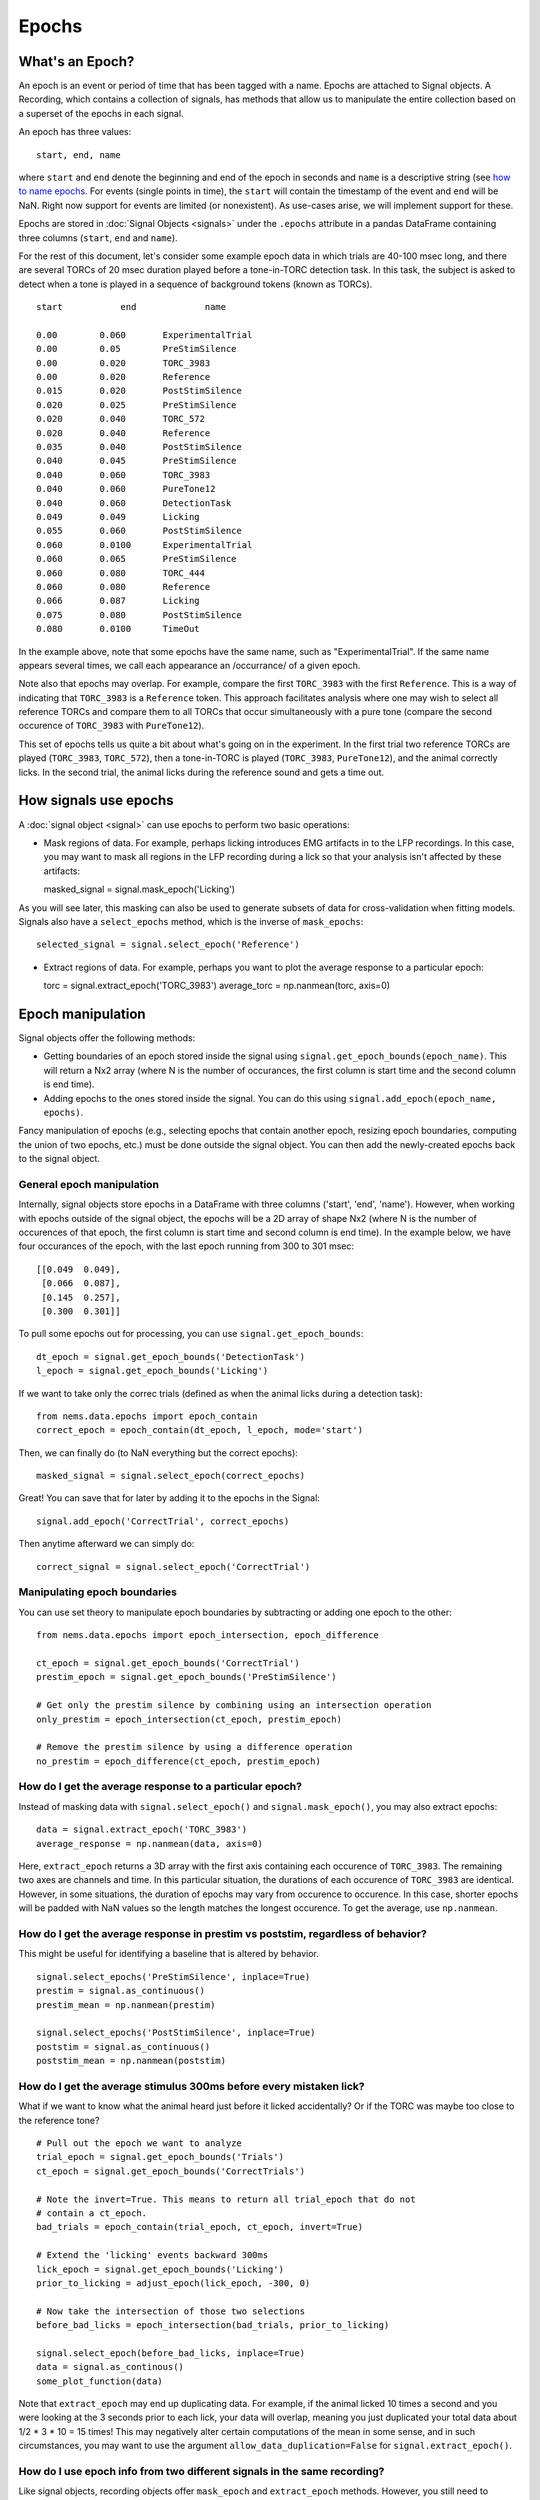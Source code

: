 Epochs
======

What's an Epoch?
----------------

An epoch is an event or period of time that has been tagged with a name.
Epochs are attached to Signal objects. A Recording, which contains a
collection of signals, has methods that allow us to manipulate the
entire collection based on a superset of the epochs in each signal.

An epoch has three values:

::

    start, end, name

where ``start`` and ``end`` denote the beginning and end of the epoch in
seconds and ``name`` is a descriptive string (see `how to name
epochs <epoch-naming>`__. For events (single points in time), the
``start`` will contain the timestamp of the event and ``end`` will be
NaN. Right now support for events are limited (or nonexistent). As
use-cases arise, we will implement support for these.

Epochs are stored in :doc:`Signal Objects <signals>` under the
``.epochs`` attribute in a pandas DataFrame containing three columns
(``start``, ``end`` and ``name``).

For the rest of this document, let's consider some example epoch data in
which trials are 40-100 msec long, and there are several TORCs of 20
msec duration played before a tone-in-TORC detection task. In this task,
the subject is asked to detect when a tone is played in a sequence of
background tokens (known as TORCs).

::

    start           end             name

    0.00        0.060       ExperimentalTrial
    0.00        0.05        PreStimSilence
    0.00        0.020       TORC_3983
    0.00        0.020       Reference
    0.015       0.020       PostStimSilence
    0.020       0.025       PreStimSilence
    0.020       0.040       TORC_572
    0.020       0.040       Reference
    0.035       0.040       PostStimSilence
    0.040       0.045       PreStimSilence
    0.040       0.060       TORC_3983
    0.040       0.060       PureTone12
    0.040       0.060       DetectionTask
    0.049       0.049       Licking
    0.055       0.060       PostStimSilence
    0.060       0.0100      ExperimentalTrial
    0.060       0.065       PreStimSilence
    0.060       0.080       TORC_444
    0.060       0.080       Reference
    0.066       0.087       Licking
    0.075       0.080       PostStimSilence
    0.080       0.0100      TimeOut

In the example above, note that some epochs have the same name, such as
"ExperimentalTrial". If the same name appears several times, we call
each appearance an /occurrance/ of a given epoch.

Note also that epochs may overlap. For example, compare the first
``TORC_3983`` with the first ``Reference``. This is a way of indicating
that ``TORC_3983`` is a ``Reference`` token. This approach facilitates
analysis where one may wish to select all reference TORCs and compare
them to all TORCs that occur simultaneously with a pure tone (compare
the second occurence of ``TORC_3983`` with ``PureTone12``).

This set of epochs tells us quite a bit about what's going on in the
experiment. In the first trial two reference TORCs are played
(``TORC_3983``, ``TORC_572``), then a tone-in-TORC is played
(``TORC_3983``, ``PureTone12``), and the animal correctly licks. In the
second trial, the animal licks during the reference sound and gets a
time out.

How signals use epochs
----------------------

A :doc:`signal object <signal>` can use epochs to perform two basic
operations:

-  Mask regions of data. For example, perhaps licking introduces EMG
   artifacts in to the LFP recordings. In this case, you may want to
   mask all regions in the LFP recording during a lick so that your
   analysis isn't affected by these artifacts:

   masked\_signal = signal.mask\_epoch('Licking')

As you will see later, this masking can also be used to generate subsets
of data for cross-validation when fitting models. Signals also have a
``select_epochs`` method, which is the inverse of ``mask_epochs``:

::

     selected_signal = signal.select_epoch('Reference')

-  Extract regions of data. For example, perhaps you want to plot the
   average response to a particular epoch:

   torc = signal.extract\_epoch('TORC\_3983') average\_torc =
   np.nanmean(torc, axis=0)

Epoch manipulation
------------------

Signal objects offer the following methods:

-  Getting boundaries of an epoch stored inside the signal using
   ``signal.get_epoch_bounds(epoch_name)``. This will return a Nx2 array
   (where N is the number of occurances, the first column is start time
   and the second column is end time).

-  Adding epochs to the ones stored inside the signal. You can do this
   using ``signal.add_epoch(epoch_name, epochs)``.

Fancy manipulation of epochs (e.g., selecting epochs that contain
another epoch, resizing epoch boundaries, computing the union of two
epochs, etc.) must be done outside the signal object. You can then add
the newly-created epochs back to the signal object.

General epoch manipulation
~~~~~~~~~~~~~~~~~~~~~~~~~~

Internally, signal objects store epochs in a DataFrame with three
columns ('start', 'end', 'name'). However, when working with epochs
outside of the signal object, the epochs will be a 2D array of shape Nx2
(where N is the number of occurences of that epoch, the first column is
start time and second column is end time). In the example below, we have
four occurances of the epoch, with the last epoch running from 300 to
301 msec:

::

    [[0.049  0.049],
     [0.066  0.087],
     [0.145  0.257],
     [0.300  0.301]]

To pull some epochs out for processing, you can use
``signal.get_epoch_bounds``:

::

    dt_epoch = signal.get_epoch_bounds('DetectionTask')
    l_epoch = signal.get_epoch_bounds('Licking')

If we want to take only the correc trials (defined as when the animal
licks during a detection task):

::

    from nems.data.epochs import epoch_contain
    correct_epoch = epoch_contain(dt_epoch, l_epoch, mode='start')

Then, we can finally do (to NaN everything but the correct epochs):

::

    masked_signal = signal.select_epoch(correct_epochs)

Great! You can save that for later by adding it to the epochs in the
Signal:

::

    signal.add_epoch('CorrectTrial', correct_epochs)

Then anytime afterward we can simply do:

::

    correct_signal = signal.select_epoch('CorrectTrial')


Manipulating epoch boundaries
~~~~~~~~~~~~~~~~~~~~~~~~~~~~~

You can use set theory to manipulate epoch boundaries by subtracting or
adding one epoch to the other:

::

    from nems.data.epochs import epoch_intersection, epoch_difference

    ct_epoch = signal.get_epoch_bounds('CorrectTrial')
    prestim_epoch = signal.get_epoch_bounds('PreStimSilence')

    # Get only the prestim silence by combining using an intersection operation
    only_prestim = epoch_intersection(ct_epoch, prestim_epoch)

    # Remove the prestim silence by using a difference operation
    no_prestim = epoch_difference(ct_epoch, prestim_epoch)

How do I get the average response to a particular epoch?
~~~~~~~~~~~~~~~~~~~~~~~~~~~~~~~~~~~~~~~~~~~~~~~~~~~~~~~~

Instead of masking data with ``signal.select_epoch()`` and
``signal.mask_epoch()``, you may also extract epochs:

::

    data = signal.extract_epoch('TORC_3983')
    average_response = np.nanmean(data, axis=0)

Here, ``extract_epoch`` returns a 3D array with the first axis
containing each occurence of ``TORC_3983``. The remaining two axes are
channels and time. In this particular situation, the durations of each
occurence of ``TORC_3983`` are identical. However, in some situations,
the duration of epochs may vary from occurence to occurence. In this
case, shorter epochs will be padded with NaN values so the length
matches the longest occurence. To get the average, use ``np.nanmean``.

How do I get the average response in prestim vs poststim, regardless of behavior?
~~~~~~~~~~~~~~~~~~~~~~~~~~~~~~~~~~~~~~~~~~~~~~~~~~~~~~~~~~~~~~~~~~~~~~~~~~~~~~~~~

This might be useful for identifying a baseline that is altered by
behavior.

::

    signal.select_epochs('PreStimSilence', inplace=True)
    prestim = signal.as_continuous()
    prestim_mean = np.nanmean(prestim)

    signal.select_epochs('PostStimSilence', inplace=True)
    poststim = signal.as_continuous()
    poststim_mean = np.nanmean(poststim)

How do I get the average stimulus 300ms before every mistaken lick?
~~~~~~~~~~~~~~~~~~~~~~~~~~~~~~~~~~~~~~~~~~~~~~~~~~~~~~~~~~~~~~~~~~~

What if we want to know what the animal heard just before it licked
accidentally? Or if the TORC was maybe too close to the reference tone?

::

    # Pull out the epoch we want to analyze
    trial_epoch = signal.get_epoch_bounds('Trials')
    ct_epoch = signal.get_epoch_bounds('CorrectTrials')

    # Note the invert=True. This means to return all trial_epoch that do not
    # contain a ct_epoch.
    bad_trials = epoch_contain(trial_epoch, ct_epoch, invert=True)

    # Extend the 'licking' events backward 300ms
    lick_epoch = signal.get_epoch_bounds('Licking')
    prior_to_licking = adjust_epoch(lick_epoch, -300, 0)

    # Now take the intersection of those two selections
    before_bad_licks = epoch_intersection(bad_trials, prior_to_licking)

    signal.select_epoch(before_bad_licks, inplace=True)
    data = signal.as_continous()
    some_plot_function(data)

Note that ``extract_epoch`` may end up duplicating data. For example, if
the animal licked 10 times a second and you were looking at the 3
seconds prior to each lick, your data will overlap, meaning you just
duplicated your total data about 1/2 \* 3 \* 10 = 15 times! This may
negatively alter certain computations of the mean in some sense, and in
such circumstances, you may want to use the argument
``allow_data_duplication=False`` for ``signal.extract_epoch()``.

How do I use epoch info from two different signals in the same recording?
~~~~~~~~~~~~~~~~~~~~~~~~~~~~~~~~~~~~~~~~~~~~~~~~~~~~~~~~~~~~~~~~~~~~~~~~~

Like signal objects, recording objects offer ``mask_epoch`` and
``extract_epoch`` methods. However, you still need to combine the epochs
manually. In the above examples, we assumed that a single signal will
contain information about both the stimulus and whether the animal
licked or not. However, that may not always be the case. Perhaps the
"stimulus" signal will contain information about the stimulus and trials
while the "lick" signal will contain information about the lick epochs
(i.e., how the animal responded). For example, if we want to find anytim
the animal blinked or licked and treat those as artifacts and mask the
full recording when they occured).

::

    # The recording version of `get_epoch_bounds` takes the signal name as the
    # first argument and epoch name as the second argument.
    lick_epoch = recording.get_epoch_bounds('lick', 'Licking')
    blink_epoch = recording.get_epoch_bounds('pupil', 'blinks')

    all_artifacts = epochs_union(blink_epoch, lick_epoch)
    recording.mask_signals(all_artifacts)

Epoch naming
------------

Be descriptive. If you give a stimulus a unique name, then when it
occurs in other Recordings, you can simply concatenate the two
recordings and still select exactly the same data.

Avoid implicit indexes like ``trial1``, ``trial2``, ``trial3``; prefer
using just ``trial`` and the folding functionality of
``.fold_by('trial')``, which gives you a matrix. If you have truly
different stimuli, you may named them ``stim01``, ``stim02``, but
descriptive names like ``cookoo_bird.wav``, and ``train_horn.wav`` are
better.

Remember that the idea behind epochs is to tag the content of data, much
like HTML marks up text to tell what it is. It's totally fine to tag the
exact same epoch with multiple names, if that will help you perform
queries on it later.

What happens with zero-length epochs?
-------------------------------------

Zero-length epochs are events. They work best with ``epochs_contain``:

::

    trials = signal.get_epochs('Trial')

    # Assume a laser is an event (i.e., a zero-length epoch)
    laser_pulse = signal.get_epochs('Laser')

    laser_trials = epochs_contain(trials, laser_pulse, mode='start')

They will not work with set operations.

Cross-validation and Jackknifes
-------------------------------

::

    from nems.data.epochs import jacknife_epochs
    stim = recording.get_signal('stim')
    trials = stim.get_epochs('trials')

    # Generate 20 jacknife sets
    jacknifed_trials = jacknife_epochs(n=20)

    results = []
    for jacknife in jacknifed_trials:
        est = recording.mask_epochs(jacknife)
        val = recording.select_epochs(jacknife)
        result = fit_model(est, val, model)
        result.append(result)

    plot_result(result)
    publish_paper(result)
